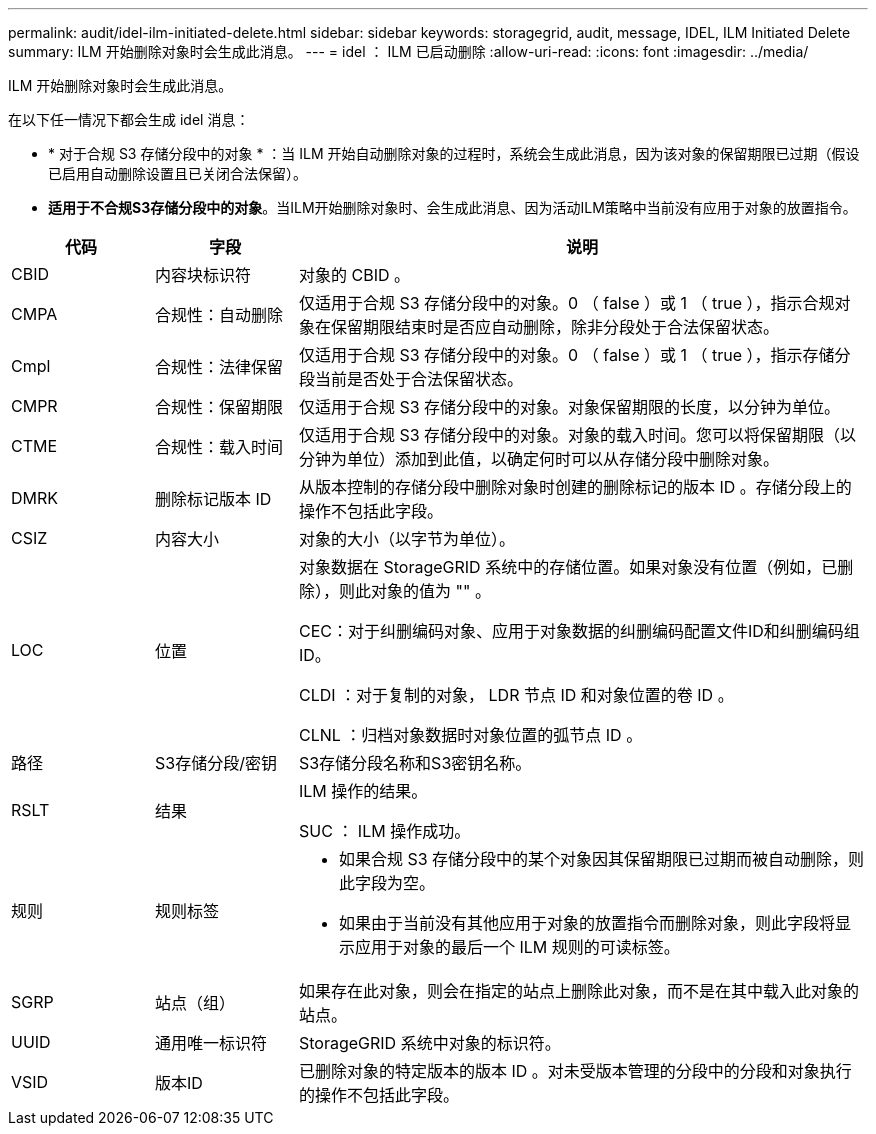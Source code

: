 ---
permalink: audit/idel-ilm-initiated-delete.html 
sidebar: sidebar 
keywords: storagegrid, audit, message, IDEL, ILM Initiated Delete 
summary: ILM 开始删除对象时会生成此消息。 
---
= idel ： ILM 已启动删除
:allow-uri-read: 
:icons: font
:imagesdir: ../media/


[role="lead"]
ILM 开始删除对象时会生成此消息。

在以下任一情况下都会生成 idel 消息：

* * 对于合规 S3 存储分段中的对象 * ：当 ILM 开始自动删除对象的过程时，系统会生成此消息，因为该对象的保留期限已过期（假设已启用自动删除设置且已关闭合法保留）。
* *适用于不合规S3存储分段中的对象*。当ILM开始删除对象时、会生成此消息、因为活动ILM策略中当前没有应用于对象的放置指令。


[cols="1a,1a,4a"]
|===
| 代码 | 字段 | 说明 


 a| 
CBID
 a| 
内容块标识符
 a| 
对象的 CBID 。



 a| 
CMPA
 a| 
合规性：自动删除
 a| 
仅适用于合规 S3 存储分段中的对象。0 （ false ）或 1 （ true ），指示合规对象在保留期限结束时是否应自动删除，除非分段处于合法保留状态。



 a| 
Cmpl
 a| 
合规性：法律保留
 a| 
仅适用于合规 S3 存储分段中的对象。0 （ false ）或 1 （ true ），指示存储分段当前是否处于合法保留状态。



 a| 
CMPR
 a| 
合规性：保留期限
 a| 
仅适用于合规 S3 存储分段中的对象。对象保留期限的长度，以分钟为单位。



 a| 
CTME
 a| 
合规性：载入时间
 a| 
仅适用于合规 S3 存储分段中的对象。对象的载入时间。您可以将保留期限（以分钟为单位）添加到此值，以确定何时可以从存储分段中删除对象。



 a| 
DMRK
 a| 
删除标记版本 ID
 a| 
从版本控制的存储分段中删除对象时创建的删除标记的版本 ID 。存储分段上的操作不包括此字段。



 a| 
CSIZ
 a| 
内容大小
 a| 
对象的大小（以字节为单位）。



 a| 
LOC
 a| 
位置
 a| 
对象数据在 StorageGRID 系统中的存储位置。如果对象没有位置（例如，已删除），则此对象的值为 "" 。

CEC：对于纠删编码对象、应用于对象数据的纠删编码配置文件ID和纠删编码组ID。

CLDI ：对于复制的对象， LDR 节点 ID 和对象位置的卷 ID 。

CLNL ：归档对象数据时对象位置的弧节点 ID 。



 a| 
路径
 a| 
S3存储分段/密钥
 a| 
S3存储分段名称和S3密钥名称。



 a| 
RSLT
 a| 
结果
 a| 
ILM 操作的结果。

SUC ： ILM 操作成功。



 a| 
规则
 a| 
规则标签
 a| 
* 如果合规 S3 存储分段中的某个对象因其保留期限已过期而被自动删除，则此字段为空。
* 如果由于当前没有其他应用于对象的放置指令而删除对象，则此字段将显示应用于对象的最后一个 ILM 规则的可读标签。




 a| 
SGRP
 a| 
站点（组）
 a| 
如果存在此对象，则会在指定的站点上删除此对象，而不是在其中载入此对象的站点。



 a| 
UUID
 a| 
通用唯一标识符
 a| 
StorageGRID 系统中对象的标识符。



 a| 
VSID
 a| 
版本ID
 a| 
已删除对象的特定版本的版本 ID 。对未受版本管理的分段中的分段和对象执行的操作不包括此字段。

|===